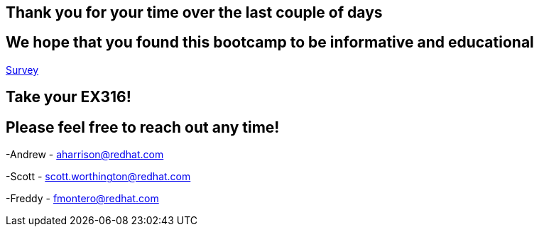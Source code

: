 == Thank you for your time over the last couple of days

== We hope that you found this bootcamp to be informative and educational

link:https://forms.gle/bvEoqtzG8ncCT9XY9[Survey]

== Take your EX316!

== Please feel free to reach out any time! 

-Andrew - aharrison@redhat.com

-Scott - scott.worthington@redhat.com

-Freddy - fmontero@redhat.com
